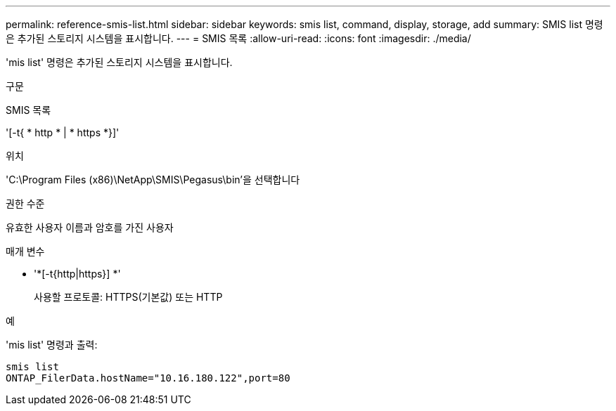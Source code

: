 ---
permalink: reference-smis-list.html 
sidebar: sidebar 
keywords: smis list, command, display, storage, add 
summary: SMIS list 명령은 추가된 스토리지 시스템을 표시합니다. 
---
= SMIS 목록
:allow-uri-read: 
:icons: font
:imagesdir: ./media/


[role="lead"]
'mis list' 명령은 추가된 스토리지 시스템을 표시합니다.

.구문
SMIS 목록

'[-t{ * http * | * https *}]'

.위치
'C:\Program Files (x86)\NetApp\SMIS\Pegasus\bin'을 선택합니다

.권한 수준
유효한 사용자 이름과 암호를 가진 사용자

.매개 변수
* '*[-t{http|https}] *'
+
사용할 프로토콜: HTTPS(기본값) 또는 HTTP



.예
'mis list' 명령과 출력:

[listing]
----
smis list
ONTAP_FilerData.hostName="10.16.180.122",port=80
----